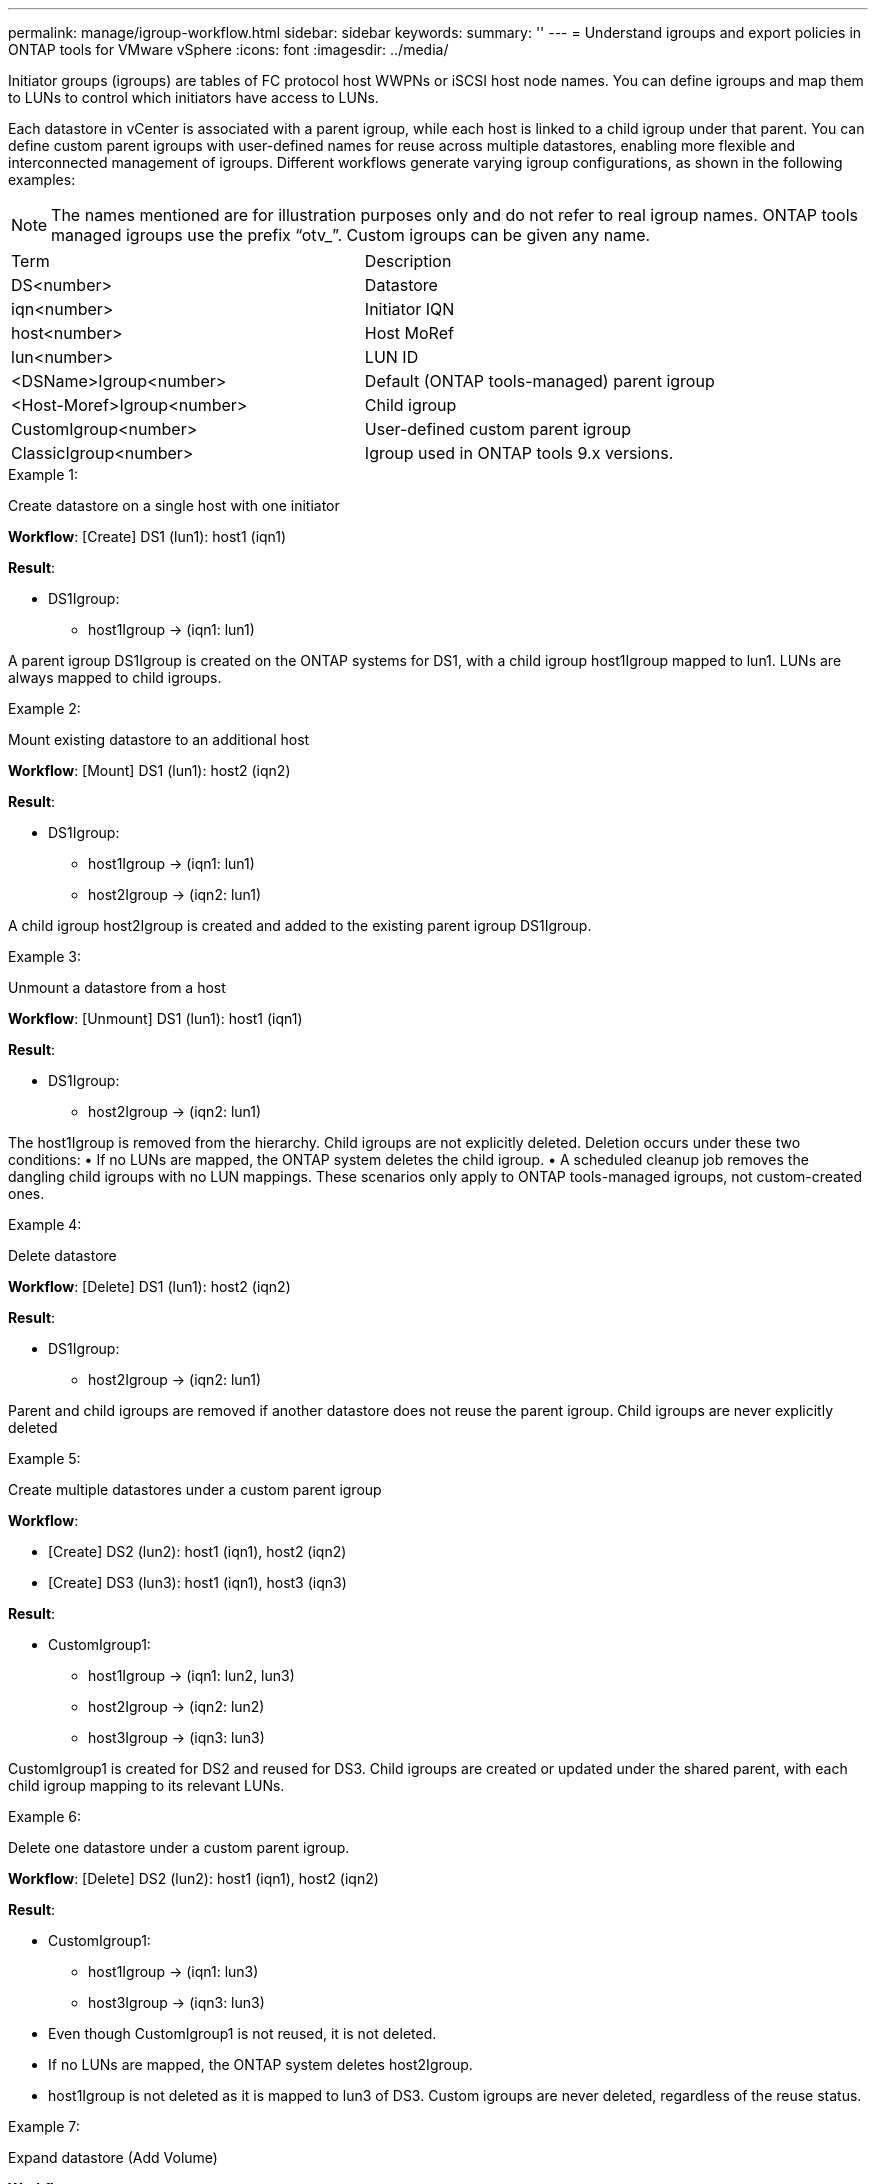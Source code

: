 ---
permalink: manage/igroup-workflow.html
sidebar: sidebar
keywords:
summary: ''
---
= Understand igroups and export policies in ONTAP tools for VMware vSphere
:icons: font
:imagesdir: ../media/

[.lead]
Initiator groups (igroups) are tables of FC protocol host WWPNs or iSCSI host node names. You can define igroups and map them to LUNs to control which initiators have access to LUNs.

Each datastore in vCenter is associated with a parent igroup, while each host is linked to a child igroup under that parent. You can define custom parent igroups with user-defined names for reuse across multiple datastores, enabling more flexible and interconnected management of igroups. Different workflows generate varying igroup configurations, as shown in the following examples:
[NOTE]
The names mentioned are for illustration purposes only and do not refer to real igroup names. ONTAP tools managed igroups use the prefix “otv_”. Custom igroups can be given any name.
|===
|Term |Description
|DS<number>	|Datastore
|iqn<number> |Initiator IQN
|host<number>|Host MoRef
|lun<number> |LUN ID
|<DSName>Igroup<number>	|Default (ONTAP tools-managed) parent igroup
|<Host-Moref>Igroup<number>	|Child igroup
|CustomIgroup<number> |User-defined custom parent igroup
|ClassicIgroup<number> |Igroup used in ONTAP tools 9.x versions.
|===

.Example 1:

Create datastore on a single host with one initiator

*Workflow*: [Create] DS1 (lun1): host1 (iqn1)

*Result*:

* DS1Igroup:
** host1Igroup → (iqn1: lun1)

A parent igroup DS1Igroup is created on the ONTAP systems for DS1, with a child igroup host1Igroup mapped to lun1. LUNs are always mapped to child igroups.

.Example 2:

Mount existing datastore to an additional host

*Workflow*: [Mount] DS1 (lun1): host2 (iqn2)

*Result*:

* DS1Igroup:
** host1Igroup → (iqn1: lun1)
** host2Igroup → (iqn2: lun1)

A child igroup host2Igroup is created and added to the existing parent igroup DS1Igroup.

.Example 3:

Unmount a datastore from a host

*Workflow*: [Unmount] DS1 (lun1): host1 (iqn1)

*Result*:

* DS1Igroup:
** host2Igroup → (iqn2: lun1)

The host1Igroup is removed from the hierarchy. Child igroups are not explicitly deleted. Deletion occurs under these two conditions:
•  If no LUNs are mapped, the ONTAP system deletes the child igroup.
•  A scheduled cleanup job removes the dangling child igroups with no LUN mappings.
These scenarios only apply to ONTAP tools-managed igroups, not custom-created ones.

.Example 4:

Delete datastore

*Workflow*: [Delete] DS1 (lun1): host2 (iqn2)

*Result*: 

* DS1Igroup:
** host2Igroup → (iqn2: lun1)

Parent and child igroups are removed if another datastore does not reuse the parent igroup. Child igroups are never explicitly deleted

.Example 5:

Create multiple datastores under a custom parent igroup

*Workflow*:

•	[Create] DS2 (lun2): host1 (iqn1), host2 (iqn2)
•	[Create] DS3 (lun3): host1 (iqn1), host3 (iqn3)

*Result*:

* CustomIgroup1:
** host1Igroup → (iqn1: lun2, lun3)
** host2Igroup → (iqn2: lun2)
** host3Igroup → (iqn3: lun3)

CustomIgroup1 is created for DS2 and reused for DS3. Child igroups are created or updated under the shared parent, with each child igroup mapping to its relevant LUNs.

.Example 6:

Delete one datastore under a custom parent igroup.

*Workflow*: [Delete] DS2 (lun2): host1 (iqn1), host2 (iqn2)

*Result*:

* CustomIgroup1:
** host1Igroup → (iqn1: lun3)
** host3Igroup → (iqn3: lun3)

* Even though CustomIgroup1 is not reused, it is not deleted.
* If no LUNs are mapped, the ONTAP system deletes host2Igroup.
* host1Igroup is not deleted as it is mapped to lun3 of DS3.
Custom igroups are never deleted, regardless of the reuse status.

.Example 7:

Expand datastore (Add Volume)

*Workflow*:

Before expansion:

[Expand] DS4 (lun4): host4 (iqn4)

* DS4Igroup: host4Igroup → (iqn4: lun4)

After expansion:

[Expand] DS4 (lun4, lun5): host4 (iqn4)

* DS4Igroup: host4Igroup → (iqn4: lun4, lun5)

A new LUN is created and mapped to the existing child igroup host4Igroup.

.Example 8:

Shrink datastore (Remove Volume)

*Workflow*:

Before Shrink:

[Shrink] DS4 (lun4, lun5): host4 (iqn4)

* DS4Igroup: host4Igroup → (iqn4: lun4, lun5)

After Shrink:

[Shrink] DS4 (lun4): host4 (iqn4)

* DS4Igroup: host4Igroup → (iqn4: lun4)

The specified LUN (lun5) is unmapped from the child igroup. The igroup remains active as long as it has at least one mapped LUN.

.Example 9:

Migration from ONTAP tools 9 to 10 (igroup normalization)

*Workflow*

ONTAP tools for VMware vSPhere 9.x versions do not support hierarchical igroups. During migration to 10.3 or above versions, igroups must be normalized into the hierarchical structure.

Before migration:

[Migration] DS6 (lun6, lun7): host6 (iqn6), host7 (iqn7)
→ ClassicIgroup1 (iqn6 & iqn7 : lun6, lun7)

ONTAP tools 9.x logic allows multiple initiators per igroup without enforcing one-to-one host mapping.

After migration:

[Migration] DS6 (lun6, lun7): host6 (iqn6), host7 (iqn7)
→ ClassicIgroup1:
otv_ClassicIgroup1 (iqn6 & iqn7 : lun6, lun7)

During migration:

* A new parent igroup (ClassicIgroup1) is created.
* The original igroup is renamed with otv_ prefix and becomes a child igroup.

This ensures compliance with the hierarchical model.

.Related topics

https://docs.netapp.com/us-en/ontap/san-admin/igroups-concept.html[About igroups]
https://docs.netapp.com/us-en/ontap/nfs-config/create-export-policy-task.html[Create an export policy]

== Export policies
Export policies control access to NFS datastores in ONTAP tools for VMware vSphere. They define which clients can access the datastores and what permissions they have.
Export policies are created and managed in ONTAP systems and can be associated with NFS datastores to enforce access control. Each export policy consists of rules that specify the clients (IP addresses or subnets) that are allowed access and the permissions granted (read-only or read-write).

When you create an NFS datastore in ONTAP tools for VMware vSphere, you can select an existing export policy or create a new one. The export policy is then applied to the datastore, ensuring only authorized clients can access it.

When you mount an NFS datastore on a new ESXi host, ONTAP tools for VMware vSphere adds the host's IP address to the existing export policy associated with the datastore. This allows the new host to access the datastore without creating a new export policy.

When you delete or unmount an NFS datastore from an ESXi host, ONTAP tools for VMware vSphere removes the host's IP address from the export policy. If no other hosts are using that export policy, it will be deleted.
When you delete an NFS datastore, ONTAP tools for VMware vSphere removes the export policy associated with that datastore if it is not reused by any other datastores. If the export policy is reused, it retains the host IP address and remains unchanged.
When you delete the datastores, the export policy unassigns the host IP address and assigns a default export policy, so that the ONTAP systems can access them if required.  

Assigning the export policy differs when it is reused across different datastores. When you reuse the export policy, you can append the policy with the new host IP address. When you delete or unmount a datastore that uses a shared export policy, the policy will not be deleted. It remains unchanged, and the host IP address is not removed, as it is shared with the other datastores. Reusing export policies is not recommended, as it can lead to access and latency issues.

